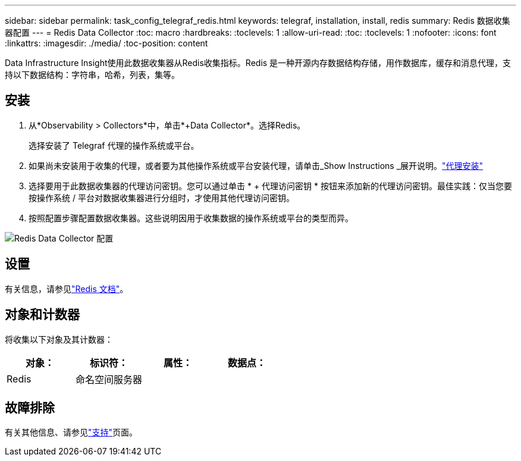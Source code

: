 ---
sidebar: sidebar 
permalink: task_config_telegraf_redis.html 
keywords: telegraf, installation, install, redis 
summary: Redis 数据收集器配置 
---
= Redis Data Collector
:toc: macro
:hardbreaks:
:toclevels: 1
:allow-uri-read: 
:toc: 
:toclevels: 1
:nofooter: 
:icons: font
:linkattrs: 
:imagesdir: ./media/
:toc-position: content


[role="lead"]
Data Infrastructure Insight使用此数据收集器从Redis收集指标。Redis 是一种开源内存数据结构存储，用作数据库，缓存和消息代理，支持以下数据结构：字符串，哈希，列表，集等。



== 安装

. 从*Observability > Collectors*中，单击*+Data Collector*。选择Redis。
+
选择安装了 Telegraf 代理的操作系统或平台。

. 如果尚未安装用于收集的代理，或者要为其他操作系统或平台安装代理，请单击_Show Instructions _展开说明。link:task_config_telegraf_agent.html["代理安装"]
. 选择要用于此数据收集器的代理访问密钥。您可以通过单击 * + 代理访问密钥 * 按钮来添加新的代理访问密钥。最佳实践：仅当您要按操作系统 / 平台对数据收集器进行分组时，才使用其他代理访问密钥。
. 按照配置步骤配置数据收集器。这些说明因用于收集数据的操作系统或平台的类型而异。


image:RedisDCConfigWindows.png["Redis Data Collector 配置"]



== 设置

有关信息，请参见link:https://redis.io/documentation["Redis 文档"]。



== 对象和计数器

将收集以下对象及其计数器：

[cols="<.<,<.<,<.<,<.<"]
|===
| 对象： | 标识符： | 属性： | 数据点： 


| Redis | 命名空间服务器 |  |  
|===


== 故障排除

有关其他信息、请参见link:concept_requesting_support.html["支持"]页面。
